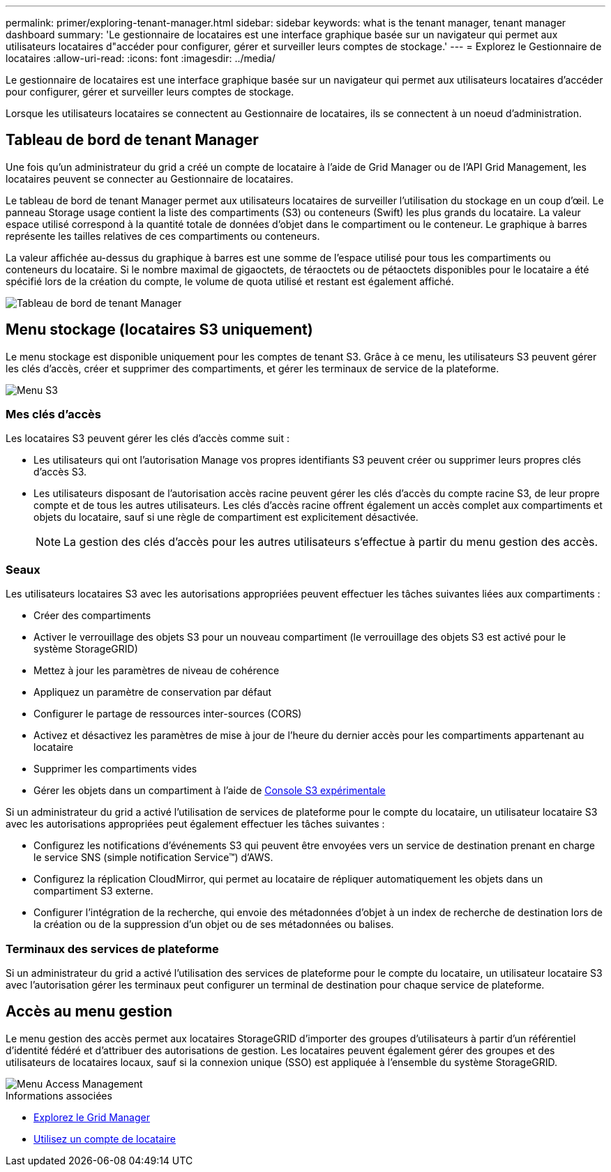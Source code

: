 ---
permalink: primer/exploring-tenant-manager.html 
sidebar: sidebar 
keywords: what is the tenant manager, tenant manager dashboard 
summary: 'Le gestionnaire de locataires est une interface graphique basée sur un navigateur qui permet aux utilisateurs locataires d"accéder pour configurer, gérer et surveiller leurs comptes de stockage.' 
---
= Explorez le Gestionnaire de locataires
:allow-uri-read: 
:icons: font
:imagesdir: ../media/


[role="lead"]
Le gestionnaire de locataires est une interface graphique basée sur un navigateur qui permet aux utilisateurs locataires d'accéder pour configurer, gérer et surveiller leurs comptes de stockage.

Lorsque les utilisateurs locataires se connectent au Gestionnaire de locataires, ils se connectent à un noeud d'administration.



== Tableau de bord de tenant Manager

Une fois qu'un administrateur du grid a créé un compte de locataire à l'aide de Grid Manager ou de l'API Grid Management, les locataires peuvent se connecter au Gestionnaire de locataires.

Le tableau de bord de tenant Manager permet aux utilisateurs locataires de surveiller l'utilisation du stockage en un coup d'œil. Le panneau Storage usage contient la liste des compartiments (S3) ou conteneurs (Swift) les plus grands du locataire. La valeur espace utilisé correspond à la quantité totale de données d'objet dans le compartiment ou le conteneur. Le graphique à barres représente les tailles relatives de ces compartiments ou conteneurs.

La valeur affichée au-dessus du graphique à barres est une somme de l'espace utilisé pour tous les compartiments ou conteneurs du locataire. Si le nombre maximal de gigaoctets, de téraoctets ou de pétaoctets disponibles pour le locataire a été spécifié lors de la création du compte, le volume de quota utilisé et restant est également affiché.

image::../media/tenant_dashboard_with_buckets.png[Tableau de bord de tenant Manager]



== Menu stockage (locataires S3 uniquement)

Le menu stockage est disponible uniquement pour les comptes de tenant S3. Grâce à ce menu, les utilisateurs S3 peuvent gérer les clés d'accès, créer et supprimer des compartiments, et gérer les terminaux de service de la plateforme.

image::../media/s3_menu.png[Menu S3]



=== Mes clés d'accès

Les locataires S3 peuvent gérer les clés d'accès comme suit :

* Les utilisateurs qui ont l'autorisation Manage vos propres identifiants S3 peuvent créer ou supprimer leurs propres clés d'accès S3.
* Les utilisateurs disposant de l'autorisation accès racine peuvent gérer les clés d'accès du compte racine S3, de leur propre compte et de tous les autres utilisateurs. Les clés d'accès racine offrent également un accès complet aux compartiments et objets du locataire, sauf si une règle de compartiment est explicitement désactivée.
+

NOTE: La gestion des clés d'accès pour les autres utilisateurs s'effectue à partir du menu gestion des accès.





=== Seaux

Les utilisateurs locataires S3 avec les autorisations appropriées peuvent effectuer les tâches suivantes liées aux compartiments :

* Créer des compartiments
* Activer le verrouillage des objets S3 pour un nouveau compartiment (le verrouillage des objets S3 est activé pour le système StorageGRID)
* Mettez à jour les paramètres de niveau de cohérence
* Appliquez un paramètre de conservation par défaut
* Configurer le partage de ressources inter-sources (CORS)
* Activez et désactivez les paramètres de mise à jour de l'heure du dernier accès pour les compartiments appartenant au locataire
* Supprimer les compartiments vides
* Gérer les objets dans un compartiment à l'aide de xref:../tenant/use-s3-console.adoc[Console S3 expérimentale]


Si un administrateur du grid a activé l'utilisation de services de plateforme pour le compte du locataire, un utilisateur locataire S3 avec les autorisations appropriées peut également effectuer les tâches suivantes :

* Configurez les notifications d'événements S3 qui peuvent être envoyées vers un service de destination prenant en charge le service SNS (simple notification Service™) d'AWS.
* Configurez la réplication CloudMirror, qui permet au locataire de répliquer automatiquement les objets dans un compartiment S3 externe.
* Configurer l'intégration de la recherche, qui envoie des métadonnées d'objet à un index de recherche de destination lors de la création ou de la suppression d'un objet ou de ses métadonnées ou balises.




=== Terminaux des services de plateforme

Si un administrateur du grid a activé l'utilisation des services de plateforme pour le compte du locataire, un utilisateur locataire S3 avec l'autorisation gérer les terminaux peut configurer un terminal de destination pour chaque service de plateforme.



== Accès au menu gestion

Le menu gestion des accès permet aux locataires StorageGRID d'importer des groupes d'utilisateurs à partir d'un référentiel d'identité fédéré et d'attribuer des autorisations de gestion. Les locataires peuvent également gérer des groupes et des utilisateurs de locataires locaux, sauf si la connexion unique (SSO) est appliquée à l'ensemble du système StorageGRID.

image::../media/access_management_menu.png[Menu Access Management]

.Informations associées
* xref:exploring-grid-manager.adoc[Explorez le Grid Manager]
* xref:../tenant/index.adoc[Utilisez un compte de locataire]


